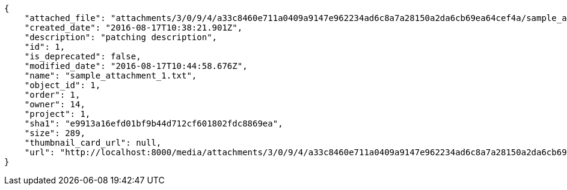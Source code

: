 [source,json]
----
{
    "attached_file": "attachments/3/0/9/4/a33c8460e711a0409a9147e962234ad6c8a7a28150a2da6cb69ea64cef4a/sample_attachment_1.txt",
    "created_date": "2016-08-17T10:38:21.901Z",
    "description": "patching description",
    "id": 1,
    "is_deprecated": false,
    "modified_date": "2016-08-17T10:44:58.676Z",
    "name": "sample_attachment_1.txt",
    "object_id": 1,
    "order": 1,
    "owner": 14,
    "project": 1,
    "sha1": "e9913a16efd01bf9b44d712cf601802fdc8869ea",
    "size": 289,
    "thumbnail_card_url": null,
    "url": "http://localhost:8000/media/attachments/3/0/9/4/a33c8460e711a0409a9147e962234ad6c8a7a28150a2da6cb69ea64cef4a/sample_attachment_1.txt"
}
----
